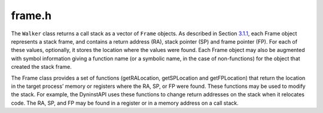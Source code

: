 .. _`sec:frame.h`:

frame.h
#######

.. cpp:namespace:: Dyninst::Stackwalker

The ``Walker`` class returns a call stack as a vector of ``Frame``
objects. As described in Section `3.1.1 <#subsec:definitions>`__, each
Frame object represents a stack frame, and contains a return address
(RA), stack pointer (SP) and frame pointer (FP). For each of these
values, optionally, it stores the location where the values were found.
Each Frame object may also be augmented with symbol information giving a
function name (or a symbolic name, in the case of non-functions) for the
object that created the stack frame.

The Frame class provides a set of functions (getRALocation,
getSPLocation and getFPLocation) that return the location in the target
process’ memory or registers where the RA, SP, or FP were found. These
functions may be used to modify the stack. For example, the DyninstAPI
uses these functions to change return addresses on the stack when it
relocates code. The RA, SP, and FP may be found in a register or in a
memory address on a call stack.

.. cpp:class:: Frame : public AnnotatableDense

  .. cpp:function:: Frame()
  .. cpp:function:: Frame(Walker *walker)

  .. cpp:function:: static Frame *newFrame(Dyninst::MachRegisterVal ra, Dyninst::MachRegisterVal sp, Dyninst::MachRegisterVal fp, Walker *walker)

      This method creates a new ``Frame`` object and sets the mandatory data
      members: RA, SP and FP. The new ``Frame`` object is associated with
      ``walker``.

      The optional location fields can be set by the methods below.

      The new ``Frame`` object is created with the ``new`` operator, and the
      user should be deallocate it with the ``delete`` operator when it is no
      longer needed.

  .. cpp:function:: Dyninst::MachRegisterVal getRA() const

      This method returns this ``Frame`` object’s return address.

  .. cpp:function:: void setRA(Dyninst::MachRegisterVal val)

      This method sets this ``Frame`` object’s return address to ``val``.

  .. cpp:function:: Dyninst::MachRegisterVal getSP() const

      This method returns this ``Frame`` object’s stack pointer.

  .. cpp:function:: void setSP(Dyninst::MachRegisterVal val)

      This method sets this ``Frame`` object’s stack pointer to ``val``.

  .. cpp:function:: Dyninst::MachRegisterVal getFP() const

      This method returns this ``Frame`` object’s frame pointer.

  .. cpp:function:: void setFP(Dyninst::MachRegisterVal val)

      This method sets this ``Frame`` object’s frame pointer to ``val``.

  .. cpp:function:: bool isTopFrame() const
  .. cpp:function:: bool isBottomFrame() const

      These methods return whether a ``Frame`` object is the top (e.g., most
      recently executing) or bottom of the stack walk.

  .. cpp:type:: FARTS f

      The ``location_t`` structure is used by the ``getRALocation``,
      ``getSPLocation``, and ``getFPLocation`` methods to describe where in
      the process a ``Frame`` object’s RA, SP, or FP were found. When walking
      a call stack these values may be found in registers or memory. If they
      were found in memory, the ``location`` field of ``location_t`` will
      contain ``loc_address`` and the ``addr`` field will contain the address
      where it was found. If they were found in a register the ``location``
      field of ``location_t`` will contain ``loc_register`` and the ``reg``
      field will refer to the register where it was found. If this ``Frame``
      object was not created by a stackwalk (using the ``newframe`` factory
      method, for example), and has not had a set location method called, then
      location will contain ``loc_unknown``.

  .. cpp:function:: location_t getRALocation() const

      This method returns a ``location_t`` describing where the RA was found.

  .. cpp:function:: void setRALocation(location_t newval)

      This method sets the location of where the RA was found to newval.

  .. cpp:function:: location_t getSPLocation() const

      This method returns a ``location_t`` describing where the SP was found.

  .. cpp:function:: void setSPLocation(location_t newval)

      This method sets the location of where the SP was found to ``newval``.

  .. cpp:function:: location_t getFPLocation() const

      This method returns a ``location_t`` describing where the FP was found.

  .. cpp:function:: void setFPLocation(location_t newval)

      This method sets the location of where the FP was found to ``newval``.

  .. cpp:function:: bool getName(std::string &str) const

      This method returns a stack frame’s symbolic name. Most stack frames are
      created by functions, or function-like objects such as signal handlers
      or system calls. This method returns the name of the object that created
      this stack frame. For stack frames created by functions, this symbolic
      name will be the function name. A symbolic name may not always be
      available for all ``Frame`` objects, such as in cases of stripped
      binaries or special stack frames types.

      The function name is obtained by using this ``Frame`` object’s RA to
      call the ``SymbolLookup`` callback. By default StackwalkerAPI will
      attempt to use the ``SymtabAPI`` package to look up symbol names in
      binaries. If ``SymtabAPI`` is not found, and no alternative
      ``SymbolLookup`` object is present, then this method will return an
      error.

      This method returns ``true`` on success and ``false`` on error.

  .. cpp:function:: bool getObject(void* &obj) const

      In addition to returning a symbolic name (see ``getName``) the
      ``SymbolLookup`` interface allows for an opaque object, a ``void*``, to
      be associated with a ``Frame`` object. The contents of this ``void*`` is
      determined by the ``SymbolLookup`` implementation. Under the default
      implementation that uses SymtabAPI, the ``void*`` points to a Symbol
      object or NULL if no symbol is found.

      This method returns ``true`` on success and ``false`` on error.

  .. cpp:function:: Walker *getWalker() const;

      This method returns the ``Walker`` object that constructed this stack
      frame.

  .. cpp:function:: THR_ID getThread() const;

      This method returns the execution thread that the current ``Frame``
      represents.

  .. cpp:function:: FrameStepper* getStepper() const

      This method returns the ``FrameStepper`` object that was used to
      construct this ``Frame`` object in the ``stepper`` output parameter.
      This method returns ``true`` on success and ``false`` on error.

  .. cpp:function:: bool getLibOffset(std::string &lib, Dyninst::Offset &offset, void* &symtab) const

      This method returns the DSO (a library or executable) and an offset into
      that DSO that points to the location within that DSO where this frame
      was created. ``lib`` is the path to the library that was loaded, and
      ``offset`` is the offset into that library. The return value of the
      ``symtab`` parameter is dependent on the SymbolLookup implementation-by
      default it will contain a pointer to a Dyninst::Symtab object for this
      DSO. See the SymtabAPI Programmer’s Guide for more information on using
      Dyninst::Symtab objects.

  .. cpp:function:: bool nonCall() const

      This method returns whether a ``Frame`` object represents a function
      call; if ``false``, the ``Frame`` may represent instrumentation, a
      signal handler, or something else.

  .. cpp:function:: void setThread(THR_ID)
  .. cpp:function:: void setNonCall()
  .. cpp:function:: bool isFrameComplete() const
  .. cpp:function:: const Frame *getPrevFrame() const
  .. cpp:function:: FrameStepper *getNextStepper() const


.. cpp:type:: bool (*frame_cmp_t)(const Frame &a, const Frame &b)

  Return true if a < b, by some comparison


.. cpp:function:: bool frame_addr_cmp(const Frame &a, const Frame &b)
.. cpp:function:: bool frame_lib_offset_cmp(const Frame &a, const Frame &b)
.. cpp:function:: bool frame_symname_cmp(const Frame &a, const Frame &b)
.. cpp:function:: bool frame_lineno_cmp(const Frame &a, const Frame &b)


.. cpp:struct:: frame_cmp_wrapper

  .. cpp:member:: frame_cmp_t f
  .. cpp:function:: bool operator()(const FrameNode *a, const FrameNode *b) const

.. cpp:type:: std::set<FrameNode *, frame_cmp_wrapper> frame_set_t


.. cpp:class:: FrameNode

  .. cpp:function:: FrameNode(frame_cmp_wrapper f, std::string s)
  .. cpp:function:: bool isFrame() const
  .. cpp:function:: bool isThread() const
  .. cpp:function:: bool isHead() const
  .. cpp:function:: bool isString() const
  .. cpp:function:: const Frame *getFrame() const
  .. cpp:function:: Frame *getFrame()
  .. cpp:function:: THR_ID getThread() const
  .. cpp:function:: std::string frameString() const
  .. cpp:function:: bool hadError() const
  .. cpp:function:: const frame_set_t &getChildren() const
  .. cpp:function:: frame_set_t &getChildren()
  .. cpp:function:: const FrameNode *getParent() const
  .. cpp:function:: FrameNode *getParent()
  .. cpp:function:: void addChild(FrameNode *fn)
  .. cpp:function:: Walker *getWalker()
  .. cpp:function:: const Walker *getWalker() const


.. cpp:class:: CallTree

  .. cpp:function:: CallTree(frame_cmp_t cmpf = frame_addr_cmp)
  .. cpp:function:: FrameNode *getHead() const
  .. cpp:function:: FrameNode *addFrame(const Frame &f, FrameNode *parent)
  .. cpp:function:: FrameNode *addThread(THR_ID thrd, FrameNode *parent, Walker *walker, bool err_stack)
  .. cpp:function:: frame_cmp_t getComparator()
  .. cpp:function:: frame_cmp_wrapper getCompareWrapper()
  .. cpp:function:: void addCallStack(const std::vector<Frame> &stk, THR_ID thrd, Walker *walker, bool err_stack)

